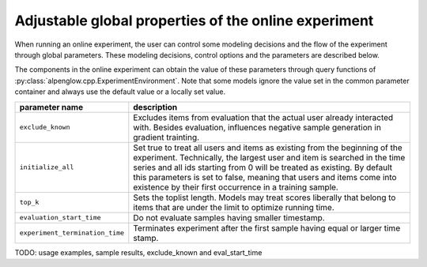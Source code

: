 Adjustable global properties of the online experiment
=====================================================

When running an online experiment, the user can control some modeling decisions and the flow of the experiment through global parameters.  These modeling decisions, control options and the parameters are described below.

The components in the online experiment can obtain the value of these parameters through query functions of :py:class:`alpenglow.cpp.ExperimentEnvironment`.  Note that some models ignore the value set in the common parameter container and always use the default value or a locally set value.

+---------------------------------+---------------------------------------------+
| parameter name                  | description                                 |
+=================================+=============================================+
| ``exclude_known``               | Excludes items from evaluation that the     |
|                                 | actual user already interacted with.        |
|                                 | Besides evaluation, influences negative     |
|                                 | sample generation in gradient trainting.    |
+---------------------------------+---------------------------------------------+
| ``initialize_all``              | Set true to treat all users and items as    |
|                                 | existing from the beginning of the          |
|                                 | experiment.  Technically, the largest user  |
|                                 | and item is searched in the time series and |
|                                 | all ids starting from 0 will be treated as  |
|                                 | existing. By default this parameters is set |
|                                 | to false, meaning that users and items      |
|                                 | come into existence by their first          |
|                                 | occurrence in a training sample.            |
+---------------------------------+---------------------------------------------+
| ``top_k``                       | Sets the toplist length.  Models may treat  |
|                                 | scores liberally that belong to items that  |
|                                 | are under the limit to optimize running     |
|                                 | time.                                       |
+---------------------------------+---------------------------------------------+
| ``evaluation_start_time``       | Do not evaluate samples having smaller      |
|                                 | timestamp.                                  |
+---------------------------------+---------------------------------------------+
| ``experiment_termination_time`` | Terminates experiment after the first       |
|                                 | sample having equal or larger time stamp.   |
+---------------------------------+---------------------------------------------+

TODO: usage examples, sample results, exclude_known and eval_start_time
